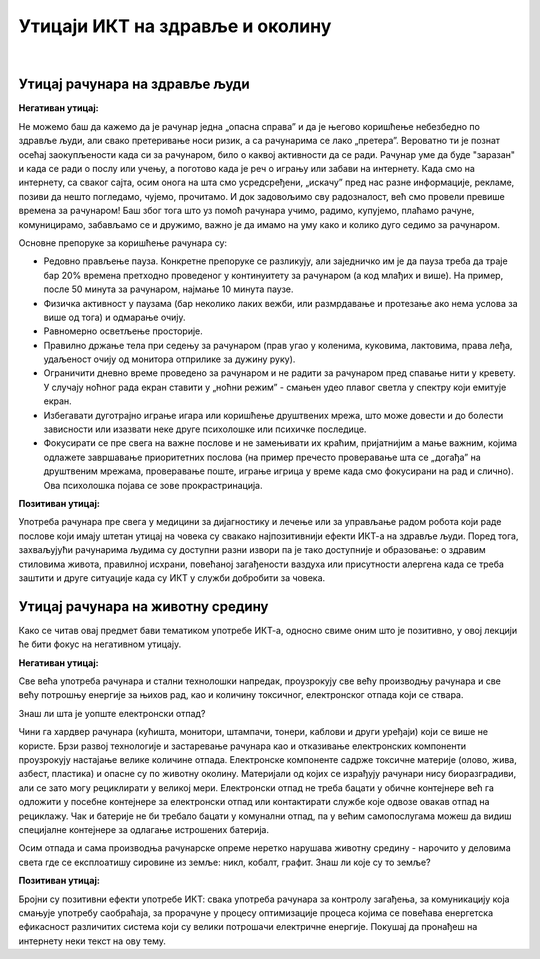 Утицаји ИКТ на здравље и околину
=================================

|

Утицај рачунара на здравље људи
-------------------------------

**Негативан утицај:**

Не можемо баш да кажемо да је рачунар једна „опасна справа” и да је његово коришћење небезбедно по здравље људи, али свако претеривање носи ризик, а са рачунарима се лако „претера”. Вероватно ти је познат осећај заокупљености када си за рачунаром, било о каквој активности да се ради. Рачунар уме да буде "заразан" и када се ради о послу или учењу, а поготово када је реч о игрању или забави на интернету. Када смо на интернету, са сваког сајта, осим онога на шта смо усредсређени, „искачу” пред нас разне информације, рекламе, позиви да нешто погледамо, чујемо, прочитамо. И док задовољимо сву радозналост, већ смо провели превише времена за рачунаром! Баш због тога што уз помоћ рачунара учимо, радимо, купујемо, плаћамо рачуне, комуницирамо, забављамо се и дружимо, важно је да имамо на уму како и колико дуго седимо за рачунаром.
 
.. infonote::

    Основни проблеми су: неправилан положај тела, напрезање очију услед лошег осветљења или просто дуготрајног гледања у екран, психолошки утицај прекомерног играња „игрица” или боравка у „виртуелном свету” уместо у реалности, мноштво информација које одвлаче пажњу и додатно продужавају време проведено за рачунаром.

Основне препоруке за коришћење рачунара су:

- Редовно прављење пауза. Конкретне препоруке се разликују, али заједничко им је да пауза треба да траје бар 20% времена претходно проведеног у континуитету за рачунаром (а код млађих и више). На пример, после 50 минута за рачунаром, најмање 10 минута паузе.
- Физичка активност у паузама (бар неколико лаких вежби, или размрдавање и протезање ако нема услова за више од тога) и одмарање очију.
- Равномерно осветљење просторије.
- Правилно држање тела при седењу за рачунаром (прав угао у коленима, куковима, лактовима, права леђа, удаљеност очију од монитора отприлике за дужину руку).
- Ограничити дневно време проведено за рачунаром и не радити за рачунаром пред спавање нити у кревету. У случају ноћног рада екран ставити у „ноћни режим” - смањен удео плавог светла у спектру који емитује екран.
- Избегавати дуготрајно играње игара или коришћење друштвених мрежа, што може довести и до болести зависности или изазвати неке друге психолошке или психичке последице.
- Фокусирати се пре свега на важне послове и не замењивати их краћим, пријатнијим а мање важним, којима одлажете завршавање приоритетних послова (на пример пречесто проверавање шта се „догађа” на друштвеним мрежама, проверавање поште, играње игрица у време када смо фокусирани на рад и слично). Ова психолошка појава се зове прокрастринација.


.. image:: ../../_images/4_ergonomija.png
   :width: 400px   
   :align: center


**Позитиван утицај:**

Употреба рачунара пре свега у медицини за дијагностику и лечење или за управљање радом робота који раде послове који имају штетан утицај на човека су свакако најпозитивнији ефекти ИКТ-а на здравље људи. Поред тога, захваљујући рачунарима људима су доступни разни извори па је тако доступније и образовање: о здравим стиловима живота, правилној исхрани, повећаној загађености ваздуха или присутности алергена када се треба заштити и друге ситуације када су ИКТ у служби добробити за човека. 


.. questionnote::
   Покушај да се сетиш или откријеш што више ситуација у којима се огледа позитиван и негативан утицај рачунара на здравље људи


Утицај рачунара на животну средину
----------------------------------

Како се читав овај предмет бави тематиком употребе ИКТ-а, односно свиме оним што је позитивно, у овој лекцији ће бити фокус на негативном утицају.

**Негативан утицај:**

Све већа употреба рачунара и стални технолошки напредак, проузрокују све већу производњу рачунара и све већу потрошњу енергије за њихов рад, као и количину токсичног, електронског отпада који се ствара.

Знаш ли шта је уопште електронски отпад?

Чини га хардвер рачунара (кућишта, монитори, штампачи, тонери, каблови и други уређаји) који се више не користе. Брзи развој технологије и застаревање рачунара као и отказивање електронских компоненти проузрокују настајање велике количине отпада. Електронске компоненте садрже токсичне материје (олово, жива, азбест, пластика) и опасне су по животну околину. Материјали од којих се израђују рачунари нису биоразградиви, али се зато могу рециклирати у великој мери. Електронски отпад не треба бацати у обичне контејнере већ га одложити у посебне контејнере за електронски отпад или контактирати службе које одвозе овакав отпад на рециклажу. Чак и батерије не би требало бацати у комунални отпад, па у већим самопослугама можеш да видиш специјалне контејнере за одлагање истрошених батерија.

Осим отпада и сама производња рачунарске опреме неретко нарушава животну средину - нарочито у деловима света где се експлоатишу сировине из земље: никл, кобалт, графит. Знаш ли које су то земље?

.. image:: ../../_images/4_otpad_rec.jpg
   :width: 780px   
   :align: center


**Позитиван утицај:**

Бројни су позитивни ефекти употребе ИКТ: свака употреба рачунара за контролу загађења, за комуникацију која смањује употребу саобраћаја, за прорачуне у процесу оптимизације процеса којима се повећава енергетска ефикасност различитих система који су велики потрошачи електричне енергије. Покушај да пронађеш на интернету неки текст на ову тему.

.. questionnote::
   Покушај да се сетиш или откријеш што више ситуација у којима се огледа позитиван и негативан утицај рачунара на животну средину
 
 